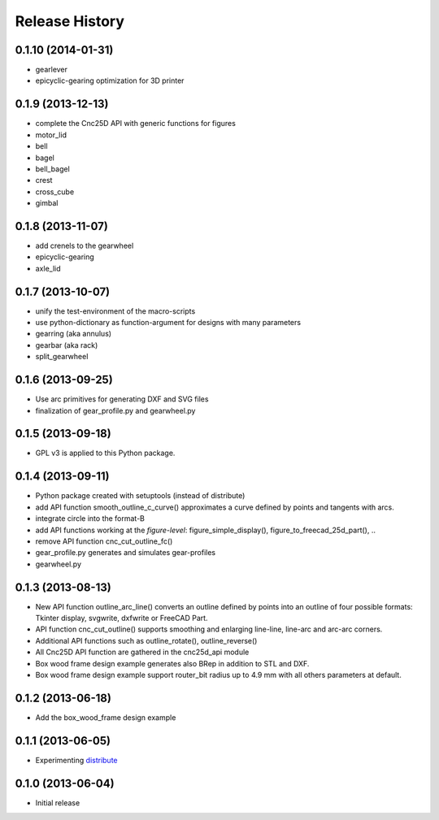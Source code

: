 ###############
Release History
###############

0.1.10 (2014-01-31)
===================

* gearlever
* epicyclic-gearing optimization for 3D printer

0.1.9 (2013-12-13)
==================

* complete the Cnc25D API with generic functions for figures
* motor_lid
* bell
* bagel
* bell_bagel
* crest
* cross_cube
* gimbal

0.1.8 (2013-11-07)
==================

* add crenels to the gearwheel
* epicyclic-gearing
* axle_lid

0.1.7 (2013-10-07)
==================

* unify the test-environment of the macro-scripts
* use python-dictionary as function-argument for designs with many parameters
* gearring (aka annulus)
* gearbar (aka rack)
* split_gearwheel

0.1.6 (2013-09-25)
==================

* Use arc primitives for generating DXF and SVG files
* finalization of gear_profile.py and gearwheel.py


0.1.5 (2013-09-18)
==================

* GPL v3 is applied to this Python package.


0.1.4 (2013-09-11)
==================

* Python package created with setuptools (instead of distribute)
* add API function smooth_outline_c_curve() approximates a curve defined by points and tangents with arcs.
* integrate circle into the format-B
* add API functions working at the *figure-level*: figure_simple_display(), figure_to_freecad_25d_part(), ..
* remove API function cnc_cut_outline_fc()
* gear_profile.py generates and simulates gear-profiles
* gearwheel.py


0.1.3 (2013-08-13)
==================

* New API function outline_arc_line() converts an outline defined by points into an outline of four possible formats: Tkinter display, svgwrite, dxfwrite or FreeCAD Part.
* API function cnc_cut_outline() supports smoothing and enlarging line-line, line-arc and arc-arc corners.
* Additional API functions such as outline_rotate(), outline_reverse()
* All Cnc25D API function are gathered in the cnc25d_api module
* Box wood frame design example generates also BRep in addition to STL and DXF.
* Box wood frame design example support router_bit radius up to 4.9 mm with all others parameters at default.


0.1.2 (2013-06-18)
==================

* Add the box_wood_frame design example


0.1.1 (2013-06-05)
==================

* Experimenting distribute_

.. _distribute : http://pythonhosted.org/distribute


0.1.0 (2013-06-04)
==================

* Initial release



